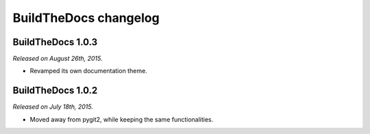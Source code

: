 .. _changelog:

~~~~~~~~~~~~~~~~~~~~~~
BuildTheDocs changelog
~~~~~~~~~~~~~~~~~~~~~~

.. _changelog-1-0-3:

==================
BuildTheDocs 1.0.3
==================

*Released on August 26th, 2015.*

* Revamped its own documentation theme.

.. _changelog-1-0-2:

==================
BuildTheDocs 1.0.2
==================

*Released on July 18th, 2015.*

* Moved away from pygit2, while keeping the same functionalities.
